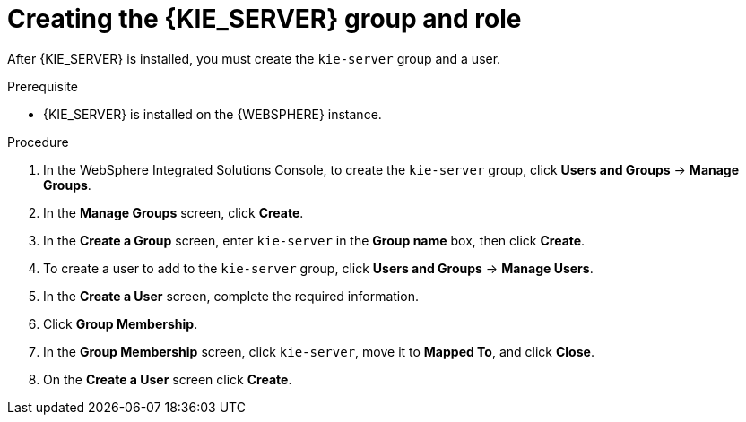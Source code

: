 [id='kie-server-was-goup-proc']
= Creating the {KIE_SERVER} group and role

After {KIE_SERVER} is installed, you must create the `kie-server` group and a user.

.Prerequisite
* {KIE_SERVER} is installed on the {WEBSPHERE} instance.
//* {KIE_SERVER} nodes contain a user with `kie-server` role.
//* Headless {PRODUCT_SHORT} controller nodes contain a user with `kie-server` role.


.Procedure
. In the WebSphere Integrated Solutions Console, to create the `kie-server` group, click *Users and Groups* -> *Manage Groups*.
. In the *Manage Groups* screen, click *Create*.
. In the *Create a Group* screen, enter `kie-server` in the *Group name* box, then click *Create*.
. To create a user to add to the `kie-server` group, click *Users and Groups* -> *Manage Users*.
. In the *Create a User* screen, complete the required information.
. Click *Group Membership*.
. In the *Group Membership* screen, click `kie-server`, move it to *Mapped To*, and click *Close*.
. On the  *Create a User* screen click *Create*.
